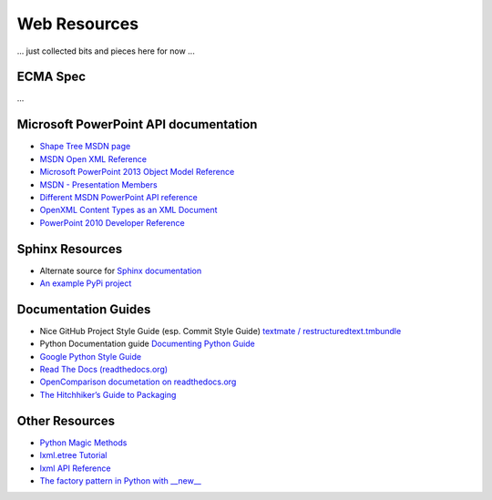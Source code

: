 =============
Web Resources
=============

... just collected bits and pieces here for now ...


ECMA Spec
=========
...


Microsoft PowerPoint API documentation
======================================

* `Shape Tree MSDN page <http://msdn.microsoft.com/en-us/library/office/documentformat.openxml.presentation.shapetree.aspx>`_

* `MSDN Open XML Reference  <http://msdn.microsoft.com/en-us/library/office/documentformat.openxml.presentation.commonslidedata.aspx>`_

* `Microsoft PowerPoint 2013 Object Model Reference <http://msdn.microsoft.com/en-us/library/office/ff743835.aspx>`_

* `MSDN - Presentation Members <http://msdn.microsoft.com/en-us/library/office/ff745984(v=office.14).aspx>`_

* `Different MSDN PowerPoint API reference <http://msdn.microsoft.com/en-us/library/documentformat.openxml.presentation.presentation_members.aspx>`_

* `OpenXML Content Types as an XML Document <http://blogs.msdn.com/b/ericwhite/archive/2007/12/11/openxml-content-types-as-an-xml-document.aspx>`_

* `PowerPoint 2010 Developer Reference`_

.. _PowerPoint 2010 Developer Reference:
   http://msdn.microsoft.com/en-us/library/office/ff746846(v=office.14).aspx


Sphinx Resources
================

* Alternate source for `Sphinx documentation
  <http://sphinx.readthedocs.org/en/latest/contents.html>`_

* `An example PyPi project
  <http://packages.python.org/an_example_pypi_project/sphinx.html>`_


Documentation Guides
====================

* Nice GitHub Project Style Guide (esp. Commit Style Guide) `textmate /
  restructuredtext.tmbundle
  <https://github.com/textmate/restructuredtext.tmbundle>`_

* Python Documentation guide
  `Documenting Python Guide <http://docs.python.org/devguide/documenting.html>`_

* `Google Python Style Guide <http://google-styleguide.googlecode.com/svn/trunk/pyguide.html>`_

* `Read The Docs (readthedocs.org) <https://docs.readthedocs.org/en/latest/index.html>`_

* `OpenComparison documetation on readthedocs.org <http://opencomparison.readthedocs.org/en/latest/contributing.html>`_

* `The Hitchhiker’s Guide to Packaging <http://guide.python-distribute.org/index.html>`_


Other Resources
===============

* `Python Magic Methods <http://www.rafekettler.com/magicmethods.html>`_

* `lxml.etree Tutorial <http://lxml.de/tutorial.html>`_

* `lxml API Reference <http://lxml.de/api/index.html>`_

* `The factory pattern in Python with __new__ <http://whilefalse.net/2009/10/21/factory-pattern-python-__new__/>`_

